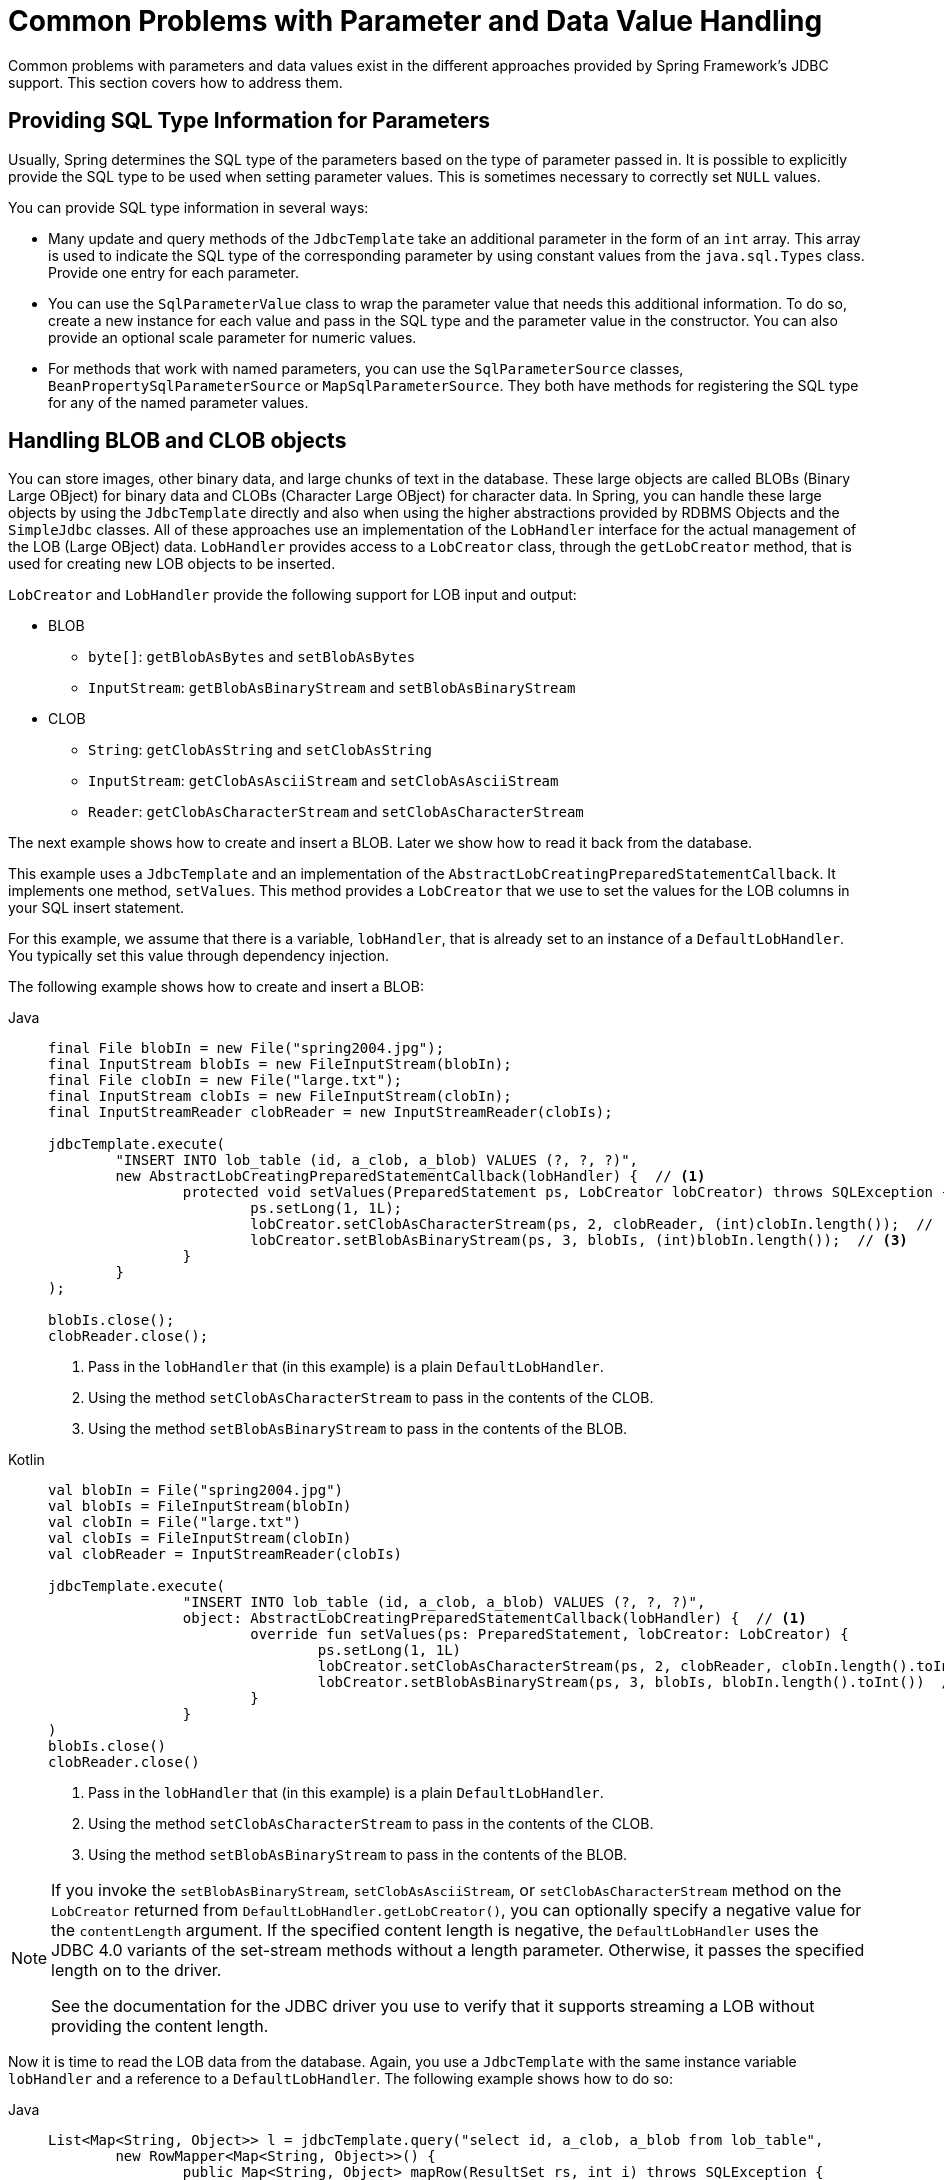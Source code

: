 [[jdbc-parameter-handling]]
= Common Problems with Parameter and Data Value Handling

Common problems with parameters and data values exist in the different approaches
provided by Spring Framework's JDBC support. This section covers how to address them.


[[jdbc-type-information]]
== Providing SQL Type Information for Parameters

Usually, Spring determines the SQL type of the parameters based on the type of parameter
passed in. It is possible to explicitly provide the SQL type to be used when setting
parameter values. This is sometimes necessary to correctly set `NULL` values.

You can provide SQL type information in several ways:

* Many update and query methods of the `JdbcTemplate` take an additional parameter in
  the form of an `int` array. This array is used to indicate the SQL type of the
  corresponding parameter by using constant values from the `java.sql.Types` class. Provide
  one entry for each parameter.
* You can use the `SqlParameterValue` class to wrap the parameter value that needs this
  additional information. To do so, create a new instance for each value and pass in the SQL type
  and the parameter value in the constructor. You can also provide an optional scale
  parameter for numeric values.
* For methods that work with named parameters, you can use the `SqlParameterSource` classes,
  `BeanPropertySqlParameterSource` or `MapSqlParameterSource`. They both have methods
  for registering the SQL type for any of the named parameter values.


[[jdbc-lob]]
== Handling BLOB and CLOB objects

You can store images, other binary data, and large chunks of text in the database. These
large objects are called BLOBs (Binary Large OBject) for binary data and CLOBs (Character
Large OBject) for character data. In Spring, you can handle these large objects by using
the `JdbcTemplate` directly and also when using the higher abstractions provided by RDBMS
Objects and the `SimpleJdbc` classes. All of these approaches use an implementation of
the `LobHandler` interface for the actual management of the LOB (Large OBject) data.
`LobHandler` provides access to a `LobCreator` class, through the `getLobCreator` method,
that is used for creating new LOB objects to be inserted.

`LobCreator` and `LobHandler` provide the following support for LOB input and output:

* BLOB
** `byte[]`: `getBlobAsBytes` and `setBlobAsBytes`
** `InputStream`: `getBlobAsBinaryStream` and `setBlobAsBinaryStream`
* CLOB
** `String`: `getClobAsString` and `setClobAsString`
** `InputStream`: `getClobAsAsciiStream` and `setClobAsAsciiStream`
** `Reader`: `getClobAsCharacterStream` and `setClobAsCharacterStream`

The next example shows how to create and insert a BLOB. Later we show how to read
it back from the database.

This example uses a `JdbcTemplate` and an implementation of the
`AbstractLobCreatingPreparedStatementCallback`. It implements one method,
`setValues`. This method provides a `LobCreator` that we use to set the values for the
LOB columns in your SQL insert statement.

For this example, we assume that there is a variable, `lobHandler`, that is already
set to an instance of a `DefaultLobHandler`. You typically set this value through
dependency injection.

The following example shows how to create and insert a BLOB:

[tabs]
======
Java::
+
[source,java,indent=0,subs="verbatim,quotes",role="primary"]
----
	final File blobIn = new File("spring2004.jpg");
	final InputStream blobIs = new FileInputStream(blobIn);
	final File clobIn = new File("large.txt");
	final InputStream clobIs = new FileInputStream(clobIn);
	final InputStreamReader clobReader = new InputStreamReader(clobIs);

	jdbcTemplate.execute(
		"INSERT INTO lob_table (id, a_clob, a_blob) VALUES (?, ?, ?)",
		new AbstractLobCreatingPreparedStatementCallback(lobHandler) {  // <1>
			protected void setValues(PreparedStatement ps, LobCreator lobCreator) throws SQLException {
				ps.setLong(1, 1L);
				lobCreator.setClobAsCharacterStream(ps, 2, clobReader, (int)clobIn.length());  // <2>
				lobCreator.setBlobAsBinaryStream(ps, 3, blobIs, (int)blobIn.length());  // <3>
			}
		}
	);

	blobIs.close();
	clobReader.close();
----
<1> Pass in the `lobHandler` that (in this example) is a plain `DefaultLobHandler`.
<2> Using the method `setClobAsCharacterStream` to pass in the contents of the CLOB.
<3> Using the method `setBlobAsBinaryStream` to pass in the contents of the BLOB.

Kotlin::
+
[source,kotlin,indent=0,subs="verbatim,quotes",role="secondary"]
----
	val blobIn = File("spring2004.jpg")
	val blobIs = FileInputStream(blobIn)
	val clobIn = File("large.txt")
	val clobIs = FileInputStream(clobIn)
	val clobReader = InputStreamReader(clobIs)

	jdbcTemplate.execute(
			"INSERT INTO lob_table (id, a_clob, a_blob) VALUES (?, ?, ?)",
			object: AbstractLobCreatingPreparedStatementCallback(lobHandler) {  // <1>
				override fun setValues(ps: PreparedStatement, lobCreator: LobCreator) {
					ps.setLong(1, 1L)
					lobCreator.setClobAsCharacterStream(ps, 2, clobReader, clobIn.length().toInt())  // <2>
					lobCreator.setBlobAsBinaryStream(ps, 3, blobIs, blobIn.length().toInt())  // <3>
				}
			}
	)
	blobIs.close()
	clobReader.close()
----
<1> Pass in the `lobHandler` that (in this example) is a plain `DefaultLobHandler`.
<2> Using the method `setClobAsCharacterStream` to pass in the contents of the CLOB.
<3> Using the method `setBlobAsBinaryStream` to pass in the contents of the BLOB.
======

[NOTE]
====
If you invoke the `setBlobAsBinaryStream`, `setClobAsAsciiStream`, or
`setClobAsCharacterStream` method on the `LobCreator` returned from
`DefaultLobHandler.getLobCreator()`, you can optionally specify a negative value
for the `contentLength` argument. If the specified content length is negative, the
`DefaultLobHandler` uses the JDBC 4.0 variants of the set-stream methods without a
length parameter. Otherwise, it passes the specified length on to the driver.

See the documentation for the JDBC driver you use to verify that it supports streaming
a LOB without providing the content length.
====

Now it is time to read the LOB data from the database. Again, you use a `JdbcTemplate`
with the same instance variable `lobHandler` and a reference to a `DefaultLobHandler`.
The following example shows how to do so:

[tabs]
======
Java::
+
[source,java,indent=0,subs="verbatim,quotes",role="primary"]
----
	List<Map<String, Object>> l = jdbcTemplate.query("select id, a_clob, a_blob from lob_table",
		new RowMapper<Map<String, Object>>() {
			public Map<String, Object> mapRow(ResultSet rs, int i) throws SQLException {
				Map<String, Object> results = new HashMap<String, Object>();
				String clobText = lobHandler.getClobAsString(rs, "a_clob");  // <1>
				results.put("CLOB", clobText);
				byte[] blobBytes = lobHandler.getBlobAsBytes(rs, "a_blob");  // <2>
				results.put("BLOB", blobBytes);
				return results;
			}
		});
----
<1> Using the method `getClobAsString` to retrieve the contents of the CLOB.
<2> Using the method `getBlobAsBytes` to retrieve the contents of the BLOB.

Kotlin::
+
[source,kotlin,indent=0,subs="verbatim,quotes",role="secondary"]
----
	val l = jdbcTemplate.query("select id, a_clob, a_blob from lob_table") { rs, _ ->
		val clobText = lobHandler.getClobAsString(rs, "a_clob")  // <1>
		val blobBytes = lobHandler.getBlobAsBytes(rs, "a_blob")  // <2>
		mapOf("CLOB" to clobText, "BLOB" to blobBytes)
	}
----
<1> Using the method `getClobAsString` to retrieve the contents of the CLOB.
<2> Using the method `getBlobAsBytes` to retrieve the contents of the BLOB.
======


[[jdbc-in-clause]]
== Passing in Lists of Values for IN Clause

The SQL standard allows for selecting rows based on an expression that includes a
variable list of values. A typical example would be `select * from T_ACTOR where id in
(1, 2, 3)`. This variable list is not directly supported for prepared statements by the
JDBC standard. You cannot declare a variable number of placeholders. You need a number
of variations with the desired number of placeholders prepared, or you need to generate
the SQL string dynamically once you know how many placeholders are required. The named
parameter support provided in the `NamedParameterJdbcTemplate` takes the latter approach.
You can pass in the values as a `java.util.List` (or any `Iterable`) of simple values.
This list is used to insert the required placeholders into the actual SQL statement
and pass in the values during statement execution.

NOTE: Be careful when passing in many values. The JDBC standard does not guarantee that
you can use more than 100 values for an `IN` expression list. Various databases exceed
this number, but they usually have a hard limit for how many values are allowed.
For example, Oracle's limit is 1000.

In addition to the primitive values in the value list, you can create a `java.util.List`
of object arrays. This list can support multiple expressions being defined for the `in`
clause, such as `+++select * from T_ACTOR where (id, last_name) in ((1, 'Johnson'), (2,
'Harrop'))+++`. This, of course, requires that your database supports this syntax.


[[jdbc-complex-types]]
== Handling Complex Types for Stored Procedure Calls

When you call stored procedures, you can sometimes use complex types specific to the
database. To accommodate these types, Spring provides a `SqlReturnType` for handling
them when they are returned from the stored procedure call and `SqlTypeValue` when they
are passed in as a parameter to the stored procedure.

The `SqlReturnType` interface has a single method (named `getTypeValue`) that must be
implemented. This interface is used as part of the declaration of an `SqlOutParameter`.
The following example shows returning the value of a `java.sql.Struct` object of the user
declared type `ITEM_TYPE`:

include-code::./TestItemStoredProcedure[]

You can use `SqlTypeValue` to pass the value of a Java object (such as `TestItem`) to a
stored procedure. The `SqlTypeValue` interface has a single method (named
`createTypeValue`) that you must implement. The active connection is passed in, and you
can use it to create database-specific objects, such as `java.sql.Struct` instances
or `java.sql.Array` instances. The following example creates a `java.sql.Struct` instance:

include-code::./SqlTypeValueFactory[tag=struct,indent=0]

You can now add this `SqlTypeValue` to the `Map` that contains the input parameters for the
`execute` call of the stored procedure.

Another use for the `SqlTypeValue` is passing in an array of values to an Oracle stored
procedure. Oracle has an `createOracleArray` method on `OracleConnection` that you can
access by unwrapping it. You can use the `SqlTypeValue` to create an array and populate
it with values from the Java `java.sql.Array`, as the following example shows:

include-code::./SqlTypeValueFactory[tag=oracle-array,indent=0]


